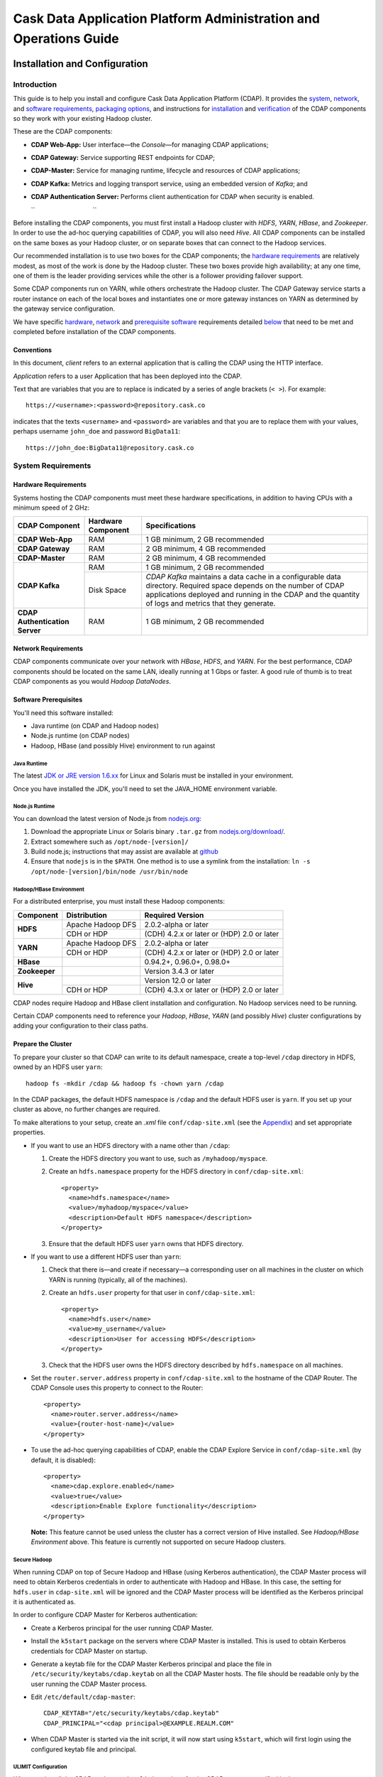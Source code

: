 .. :author: Cask Data, Inc.
   :description: Operating Cask Data Application Platform and its Console
   :copyright: Copyright © 2014 Cask Data, Inc.



.. _admin:

==================================================================
Cask Data Application Platform Administration and Operations Guide
==================================================================

.. _install:

Installation and Configuration
==============================

Introduction
------------

This guide is to help you install and configure Cask Data Application Platform (CDAP). It provides the
`system <#system-requirements>`__,
`network <#network-requirements>`__, and
`software requirements <#software-prerequisites>`__,
`packaging options <#packaging>`__, and
instructions for
`installation <#installation>`__ and
`verification <#verification>`__ of
the CDAP components so they work with your existing Hadoop cluster.

These are the CDAP components:

- **CDAP Web-App:** User interface—the *Console*—for managing
  CDAP applications;
- **CDAP Gateway:** Service supporting REST endpoints for CDAP;
- **CDAP-Master:** Service for managing runtime, lifecycle and resources of
  CDAP applications;
- **CDAP Kafka:** Metrics and logging transport service,
  using an embedded version of *Kafka*; and
- **CDAP Authentication Server:** Performs client authentication for CDAP when security
  is enabled.

  ``                                 ``

.. literal above is used to force an extra line break after list in PDF

Before installing the CDAP components, you must first install a Hadoop cluster
with *HDFS*, *YARN*, *HBase*, and *Zookeeper*. In order to use the ad-hoc querying capabilities
of CDAP, you will also need *Hive*. All CDAP components can be installed on the
same boxes as your Hadoop cluster, or on separate boxes that can connect to the Hadoop services.

Our recommended installation is to use two boxes for the CDAP components; the
`hardware requirements <#hardware-requirements>`__ are relatively modest,
as most of the work is done by the Hadoop cluster. These two
boxes provide high availability; at any one time, one of them is the leader
providing services while the other is a follower providing failover support.

Some CDAP components run on YARN, while others orchestrate the Hadoop cluster.
The CDAP Gateway service starts a router instance on each of the local boxes and instantiates
one or more gateway instances on YARN as determined by the gateway service configuration.

We have specific
`hardware <#hardware-requirements>`_,
`network <#network-requirements>`_ and
`prerequisite software <#software-prerequisites>`_ requirements detailed
`below <#system-requirements>`__
that need to be met and completed before installation of the CDAP components.


Conventions
...........
In this document, *client* refers to an external application that is calling the
CDAP using the HTTP interface.

*Application* refers to a user Application that has been deployed into the CDAP.

Text that are variables that you are to replace is indicated by a series of angle brackets (``< >``). For example::

  https://<username>:<password>@repository.cask.co

indicates that the texts ``<username>`` and  ``<password>`` are variables
and that you are to replace them with your values,
perhaps username ``john_doe`` and password ``BigData11``::

  https://john_doe:BigData11@repository.cask.co


System Requirements
-------------------

Hardware Requirements
.....................
Systems hosting the CDAP components must meet these hardware specifications,
in addition to having CPUs with a minimum speed of 2 GHz:

+---------------------------------------+--------------------+-----------------------------------------------+
| CDAP Component                        | Hardware Component | Specifications                                |
+=======================================+====================+===============================================+
| **CDAP Web-App**                      | RAM                | 1 GB minimum, 2 GB recommended                |
+---------------------------------------+--------------------+-----------------------------------------------+
| **CDAP Gateway**                      | RAM                | 2 GB minimum, 4 GB recommended                |
+---------------------------------------+--------------------+-----------------------------------------------+
| **CDAP-Master**                       | RAM                | 2 GB minimum, 4 GB recommended                |
+---------------------------------------+--------------------+-----------------------------------------------+
| **CDAP Kafka**                        | RAM                | 1 GB minimum, 2 GB recommended                |
+                                       +--------------------+-----------------------------------------------+
|                                       | Disk Space         | *CDAP Kafka* maintains a data cache in        |
|                                       |                    | a configurable data directory.                |
|                                       |                    | Required space depends on the number of       |
|                                       |                    | CDAP applications deployed and running        |
|                                       |                    | in the CDAP and the quantity                  |
|                                       |                    | of logs and metrics that they generate.       |
+---------------------------------------+--------------------+-----------------------------------------------+
| **CDAP Authentication Server**        | RAM                | 1 GB minimum, 2 GB recommended                |
+---------------------------------------+--------------------+-----------------------------------------------+


Network Requirements
....................
CDAP components communicate over your network with *HBase*, *HDFS*, and *YARN*.
For the best performance, CDAP components should be located on the same LAN,
ideally running at 1 Gbps or faster. A good rule of thumb is to treat CDAP
components as you would *Hadoop DataNodes*.  

.. rst2pdf: PageBreak

Software Prerequisites
......................
You'll need this software installed:

- Java runtime (on CDAP and Hadoop nodes)
- Node.js runtime (on CDAP nodes)
- Hadoop, HBase (and possibly Hive) environment to run against

Java Runtime
++++++++++++
The latest `JDK or JRE version 1.6.xx <http://www.java.com/en/download/manual.jsp>`__
for Linux and Solaris must be installed in your environment.

Once you have installed the JDK, you'll need to set the JAVA_HOME environment variable.

Node.js Runtime
+++++++++++++++
You can download the latest version of Node.js from `nodejs.org <http://nodejs.org>`__:

1. Download the appropriate Linux or Solaris binary ``.tar.gz`` from
   `nodejs.org/download/ <http://nodejs.org/download/>`__. #. Extract somewhere such as ``/opt/node-[version]/``
#. Build node.js; instructions that may assist are available at
   `github <https://github.com/joyent/node/wiki/Installing-Node.js-via-package-manager>`__
#. Ensure that ``nodejs`` is in the ``$PATH``. One method is to use a symlink from the installation:
   ``ln -s /opt/node-[version]/bin/node /usr/bin/node``

 
Hadoop/HBase Environment
++++++++++++++++++++++++

For a distributed enterprise, you must install these Hadoop components:

+---------------+-------------------+---------------------------------------------+
| Component     | Distribution      | Required Version                            |
+===============+===================+=============================================+
| **HDFS**      | Apache Hadoop DFS | 2.0.2-alpha or later                        |
+               +-------------------+---------------------------------------------+
|               | CDH or HDP        | (CDH) 4.2.x or later or (HDP) 2.0 or later  |
+---------------+-------------------+---------------------------------------------+
| **YARN**      | Apache Hadoop DFS | 2.0.2-alpha or later                        |
+               +-------------------+---------------------------------------------+
|               | CDH or HDP        | (CDH) 4.2.x or later or (HDP) 2.0 or later  |
+---------------+-------------------+---------------------------------------------+
| **HBase**     |                   | 0.94.2+, 0.96.0+, 0.98.0+                   |
+---------------+-------------------+---------------------------------------------+
| **Zookeeper** |                   | Version 3.4.3 or later                      |
+---------------+-------------------+---------------------------------------------+
| **Hive**      |                   | Version 12.0 or later                       |
+               +-------------------+---------------------------------------------+
|               | CDH or HDP        | (CDH) 4.3.x or later or (HDP) 2.0 or later  |
+---------------+-------------------+---------------------------------------------+

CDAP nodes require Hadoop and HBase client installation and configuration. No Hadoop
services need to be running.

Certain CDAP components need to reference your *Hadoop*, *HBase*, *YARN* (and possibly *Hive*)
cluster configurations by adding your configuration to their class paths.

.. rst2pdf: PageBreak

Prepare the Cluster
...................
To prepare your cluster so that CDAP can write to its default namespace,
create a top-level ``/cdap`` directory in HDFS, owned by an HDFS user ``yarn``::

  hadoop fs -mkdir /cdap && hadoop fs -chown yarn /cdap

In the CDAP packages, the default HDFS namespace is ``/cdap``
and the default HDFS user is ``yarn``. If you set up your cluster as above, no further changes are
required.

To make alterations to your setup, create an `.xml` file ``conf/cdap-site.xml``
(see the `Appendix <#appendix>`__) and set appropriate properties.

- If you want to use an HDFS directory with a name other than ``/cdap``:

  1. Create the HDFS directory you want to use, such as ``/myhadoop/myspace``.
  #. Create an ``hdfs.namespace`` property for the HDFS directory in ``conf/cdap-site.xml``::

       <property>
         <name>hdfs.namespace</name>
         <value>/myhadoop/myspace</value>
         <description>Default HDFS namespace</description>
       </property>


  #. Ensure that the default HDFS user ``yarn`` owns that HDFS directory.

- If you want to use a different HDFS user than ``yarn``:

  1. Check that there is—and create if necessary—a corresponding user on all machines
     in the cluster on which YARN is running (typically, all of the machines).
  #. Create an ``hdfs.user`` property for that user in ``conf/cdap-site.xml``::

       <property>
         <name>hdfs.user</name>
         <value>my_username</value>
         <description>User for accessing HDFS</description>
       </property>

  #. Check that the HDFS user owns the HDFS directory described by ``hdfs.namespace`` on all machines.

- Set the ``router.server.address`` property in ``conf/cdap-site.xml`` to the hostname of the CDAP Router.
  The CDAP Console uses this property to connect to the Router::

      <property>
        <name>router.server.address</name>
        <value>{router-host-name}</value>
      </property>

- To use the ad-hoc querying capabilities of CDAP, enable the CDAP Explore Service in
  ``conf/cdap-site.xml`` (by default, it is disabled)::

    <property>
      <name>cdap.explore.enabled</name>
      <value>true</value>
      <description>Enable Explore functionality</description>
    </property>

  **Note:** This feature cannot be used unless the cluster has a correct version of Hive installed.
  See *Hadoop/HBase Environment* above. This feature is currently not supported on secure Hadoop clusters.

.. rst2pdf: PageBreak

Secure Hadoop
+++++++++++++
When running CDAP on top of Secure Hadoop and HBase (using Kerberos
authentication), the CDAP Master process will need to obtain Kerberos credentials in order to
authenticate with Hadoop and HBase.  In this case, the setting for ``hdfs.user`` in
``cdap-site.xml`` will be ignored and the CDAP Master process will be identified as the
Kerberos principal it is authenticated as.

In order to configure CDAP Master for Kerberos authentication:

- Create a Kerberos principal for the user running CDAP Master.
- Install the ``k5start`` package on the servers where CDAP Master is installed.  This is used
  to obtain Kerberos credentials for CDAP Master on startup.
- Generate a keytab file for the CDAP Master Kerberos principal and place the file in
  ``/etc/security/keytabs/cdap.keytab`` on all the CDAP Master hosts.  The file should
  be readable only by the user running the CDAP Master process.
- Edit ``/etc/default/cdap-master``::

   CDAP_KEYTAB="/etc/security/keytabs/cdap.keytab"
   CDAP_PRINCIPAL="<cdap principal>@EXAMPLE.REALM.COM"

- When CDAP Master is started via the init script, it will now start using ``k5start``, which will
  first login using the configured keytab file and principal.

ULIMIT Configuration
++++++++++++++++++++
When you install the CDAP packages, the ``ulimit`` settings for the
CDAP user are specified in the ``/etc/security/limits.d/cdap.conf`` file.
On Ubuntu, they won't take effect unless you make changes to the ``/etc/pam.d/common-session file``.
For more information, refer to the ``ulimit`` discussion in the
`Apache HBase Reference Guide <https://hbase.apache.org/book.html#os>`__.

Packaging
---------
CDAP components are available as either Yum ``.rpm`` or APT ``.deb`` packages.
There is one package for each CDAP component, and each component may have multiple
services. Additionally, there is a base CDAP package with two utility packages
installed which creates the base configuration and the ``cdap`` user.
We provide packages for *Ubuntu 12* and *CentOS 6*.

Available packaging types:

- RPM: YUM repo
- Debian: APT repo
- Tar: For specialized installations only

CDAP packages utilize a central configuration, stored by default in ``/etc/cdap``.

When you install the CDAP base package, a default configuration is placed in
``/etc/cdap/conf.dist``. The ``cdap-site.xml`` file is a placeholder
where you can define your specific configuration for all CDAP components.

Similar to Hadoop, CDAP utilizes the ``alternatives`` framework to allow you to
easily switch between multiple configurations. The ``alternatives`` system is used for ease of
management and allows you to to choose between different directories to fulfill the
same purpose.

Simply copy the contents of ``/etc/cdap/conf.dist`` into a directory of your choice
(such as ``/etc/cdap/conf.mycdap``) and make all of your customizations there.
Then run the ``alternatives`` command to point the ``/etc/cdap/conf`` symlink
to your custom directory.

.. rst2pdf: PageBreak

RPM using Yum
.............
Download the Cask Yum repo definition file::

  sudo curl -o /etc/yum.repos.d/cask.repo http://repository.cask.co/downloads/centos/6/x86_64/cask.repo

This will create the file ``/etc/yum.repos.d/cask.repo`` with::

  [cask]
  name=Cask Packages
  baseurl=http://repository.cask.co/centos/6/x86_64/releases
  enabled=1
  gpgcheck=1


Add the Cask Public GPG Key to your repository::

  sudo rpm --import http://repository.cask.co/centos/6/x86_64/releases/pubkey.gpg

Debian using APT
................
Download the Cask Apt repo definition file::

  sudo curl -o /etc/apt/sources.list.d/cask.list http://repository.cask.co/downloads/ubuntu/precise/amd64/cask.list

This will create the file ``/etc/apt/sources.list.d/cask.list`` with::

  deb [ arch=amd64 ] http://repository.cask.co/ubuntu/precise/amd64/releases precise releases


Add the Cask Public GPG Key to your repository::

  curl -s http://repository.cask.co/ubuntu/precise/amd64/releases/pubkey.gpg | sudo apt-key add -

.. _installation:

Installation
------------
Install the CDAP packages by using either of these methods:

Using Yum::

  sudo yum install cdap-gateway cdap-kafka cdap-master cdap-security cdap-web-app

Using APT::

  sudo apt-get update
  sudo apt-get install cdap-gateway cdap-kafka cdap-master cdap-security cdap-web-app

Do this on each of the boxes that are being used for the CDAP components; our
recommended installation is a minimum of two boxes.

This will download and install the latest version of CDAP
with all of its dependencies. When all the packages and dependencies have been installed,
you can start the services on each of the CDAP boxes by running this command::

  for i in `ls /etc/init.d/ | grep cdap` ; do sudo service $i restart ; done

When all the services have completed starting, the CDAP Console should then be
accessible through a browser at port 9999. The URL will be ``http://<console-ip>:9999`` where
``<console-ip>`` is the IP address of one of the machine where you installed the packages
and started the services.

Upgrading From a Previous Version
---------------------------------
When upgrade an existing CDAP installation from a previous version, you will need
to make sure the CDAP table definitions in HBase are up-to-date.

These steps will stop CDAP, update the installation, run an upgrade tool for the table definitions,
and then restart CDAP.

1. Stop all CDAP processes::

     for i in `ls /etc/init.d/ | grep cdap` ; do sudo service $i stop ; done

#. Update the CDAP packages by running either of these methods:

   - Using Yum (on one line)::

       sudo yum install cdap cdap-gateway
                              cdap-hbase-compat-0.94 cdap-hbase-compat-0.96
                              cdap-kafka cdap-master
                              cdap-security cdap-web-app

   - Using APT (on one line)::

       sudo apt-get install cdap cdap-gateway
                              cdap-hbase-compat-0.94 cdap-hbase-compat-0.96
                              cdap-kafka cdap-master
                              cdap-security cdap-web-app

#. Run the upgrade tool (on one line)::

     /opt/cdap/cdap-master/bin/svc-master run
       com.cdap.data.tools.Main upgrade

#. Restart the CDAP processes::

     for i in `ls /etc/init.d/ | grep cdap` ; do sudo service $i start ; done

Verification
------------
To verify that the CDAP software is successfully installed and you are able to use your
Hadoop cluster, run an example application.
We provide in our SDK pre-built ``.JAR`` files for convenience:

#. Download and install the latest CDAP Developer Suite from
   http://cask.co/download

#. Extract to a folder (``CDAP_HOME``).
#. Open a command prompt and navigate to ``CDAP_HOME/examples``.
#. Each example folder has a ``.jar`` file in its ``target`` directory.
   For verification, we will use the ``WordCount`` example.
#. Open a web browser to the CDAP Console.
   It is located on port ``9999`` of the box where you installed CDAP.
#. On the Console, click the button *Load an App*.
#. Find the pre-built ``WordCount-2.5.1.jar`` using the dialog box to navigate to
   ``CDAP_HOME/examples/WordCount/target/``. 
#. Once the application is deployed, instructions on running the example can be found at the
   :ref:`WordCount example<word-count>`.
#. You should be able to start the application, inject sentences,
   run the Flow and the Procedure, and see results.
#. When finished, stop and remove the application as described in the
   :ref:`examples<examples>`.

.. rst2pdf: PageBreak

.. _security:

Security
========

Cask Data Application Platform (CDAP) supports securing clusters using a perimeter security model.  With perimeter
security, access to cluster nodes is restricted through a firewall.  Cluster nodes can communicate
with each other, but outside clients can only communicate with the cluster through a secured
host.  Using CDAP security, the CDAP authentication server issues credentials (access
tokens) to authenticated clients.  Clients then send these credentials on requests to CDAP.
Calls that lack valid access tokens will be rejected, limiting access to only authenticated
clients.

Authentication in CDAP consists of two components:

- **Authentication Server** - the authentication server integrates with different authentication
  backends (LDAP, JASPI plugins) using a plugin API.  Clients must first authenticate with the
  authentication server through this configured backend.  Once authenticated, clients are issued
  an access token representing their identity.
- **CDAP Router** - the CDAP router serves as the secured host in the perimeter security
  model.  All client calls to the cluster go through the router, and must present a valid access
  token when security is enabled.

For more details on the authentication process, see `Client Authentication`_.

By enabling perimeter security for CDAP, you can prevent access by any clients without valid
credentials.  In addition, access logging can be enabled in CDAP to provide an audit log of all
operations.

We recommend that in order for CDAP to be secure, CDAP security should always be used in conjunction with
`secure Hadoop clusters <http://hadoop.apache.org/docs/current/hadoop-project-dist/hadoop-common/SecureMode.html>`__.
In cases where secure Hadoop is not or cannot be used, it is inherently insecure and any applications
running on the cluster are effectively "trusted”. Though there is still value in having the perimeter access
be authenticated in that situation, whenever possible a secure Hadoop cluster should be employed with CDAP security.

Enabling Security
-----------------
To enable security in CDAP, add these properties to ``cdap-site.xml``:

==========================================  ==============
   Property                                   Value
==========================================  ==============
security.enabled                              true
security.auth.server.address                  <hostname>
==========================================  ==============

Running Servers with SSL
........................

To enable running servers with SSL in CDAP, add this property to ``cdap-site.xml``:

==========================================  ==============
   Property                                   Value
==========================================  ==============
ssl.enabled                                   true
==========================================  ==============

Default Ports
.............
Without SSL:

=======================================   =================
   Property                               Default Value
=======================================   =================
router.bind.port                            10000
security.auth.server.bind.port              10009
dashboard.bind.port                         9999
=======================================   =================

With SSL:

==========================================  =================
   Property                                  Default Value
==========================================  =================
router.ssl.bind.port                          10443
security.auth.server.ssl.bind.port            10010
dashboard.ssl.bind.port                       9443
==========================================  =================


Configuring SSL for the Authentication Server
.............................................
To configure the granting of ``AccessToken``\s via SSL, add these properties to ``cdap-security.xml``:

=============================================     =====================     =======================================
   Property                                        Default Value                Description
=============================================     =====================     =======================================
security.auth.server.ssl.keystore.path              None                      Keystore file location. The file should
                                                                              be owned and readable only by the
                                                                              CDAP user
security.auth.server.ssl.keystore.password          None                      Keystore password
security.auth.server.ssl.keystore.keypassword       None                      Keystore key password
security.auth.server.ssl.keystore.type              JKS                       Keystore file type
=============================================     =====================     =======================================


Configuring SSL for the Router
..............................
To configure SSL for the Router, add these properties to ``cdap-security.xml``:

================================    =======================      ================================================
   Property                           Default Value                Description
================================    =======================      ================================================
router.ssl.keystore.path              None                         Keystore file location. The file should
                                                                   be owned and readable only by the
                                                                   CDAP user
router.ssl.keystore.password          None                         Keystore password
router.ssl.keystore.keypassword       None                         Keystore key password
router.ssl.keystore.type              JKS                          Keystore file type
================================    =======================      ================================================

Configuring SSL for UI
......................
To enable SSL for the Web-UI, add these properties to ``cdap-security.xml``:

=======================================          ============================================
   Property                                        Description
=======================================          ============================================
dashboard.ssl.cert                                  SSL cert file location. The file should
                                                    be owned and readable only by the CDAP
                                                    user
dashboard.ssl.key                                   SSL key file location. The file should
                                                    be owned and readable only by the CDAP
                                                    user
=======================================          ============================================

**Note:** To allow self signed certificates, set dashboard.ssl.disable.cert.check field to true in cdap-site.xml

Configuring Kerberos (required)
...............................
To configure Kerberos authentication for various CDAP services, add these properties to ``cdap-site.xml``:

==========================================  ========================  ==========================================
   Property                                   Default Value            Description
==========================================  ========================  ==========================================
kerberos.auth.enabled                         ``security.enabled``     true to enable Kerberos authentication
cdap.master.kerberos.keytab                   None                     Kerberos keytab file location
cdap.master.kerberos.principal                None                     Kerberos principal associated with
                                                                       the keytab
==========================================  ========================  ==========================================

Configuring Zookeeper (required)
................................
To configure Zookeeper to enable SASL authentication, add the following to your ``zoo.cfg``::

  authProvider.1=org.apache.zookeeper.server.auth.SASLAuthenticationProvider
  jaasLoginRenew=3600000
  kerberos.removeHostFromPrincipal=true
  kerberos.removeRealmFromPrincipal=true

This will let Zookeeper use the ``SASLAuthenticationProvider`` as an auth provider, and the ``jaasLoginRenew`` line
will cause the Zookeeper server to renew its Kerberos ticket once an hour.

Then, create a ``jaas.conf`` file for your Zookeeper server::

  Server {
       com.sun.security.auth.module.Krb5LoginModule required
       useKeyTab=true
       keyTab="/path/to/zookeeper.keytab"
       storeKey=true
       useTicketCache=false
       principal="<your-zookeeper-principal>";
  };

The keytab file must be readable by the Zookeeper server, and ``<your-zookeeper-principal>`` must correspond
to the keytab file.

Finally, start Zookeeper server with the following JVM option::

  -Djava.security.auth.login.config=/path/to/jaas.conf

Enabling Access Logging
.......................

.. highlight:: console

To enable access logging, add the following to ``logback.xml`` (typically under ``/etc/cdap/conf/``) ::

    <appender name="AUDIT" class="ch.qos.logback.core.rolling.RollingFileAppender">
      <file>access.log</file>
      <rollingPolicy class="ch.qos.logback.core.rolling.TimeBasedRollingPolicy">
        <fileNamePattern>access.log.%d{yyyy-MM-dd}</fileNamePattern>
        <maxHistory>30</maxHistory>
      </rollingPolicy>
      <encoder>
        <pattern>%msg%n</pattern>
      </encoder>
    </appender>
    <logger name="http-access" level="TRACE" additivity="false">
      <appender-ref ref="AUDIT" />
    </logger>

    <appender name="EXTERNAL_AUTH_AUDIT" class="ch.qos.logback.core.rolling.RollingFileAppender">
      <file>external_auth_access.log</file>
      <rollingPolicy class="ch.qos.logback.core.rolling.TimeBasedRollingPolicy">
        <fileNamePattern>external_auth_access.log.%d{yyyy-MM-dd}</fileNamePattern>
        <maxHistory>30</maxHistory>
      </rollingPolicy>
      <encoder>
        <pattern>%msg%n</pattern>
      </encoder>
    </appender>
    <logger name="external-auth-access" level="TRACE" additivity="false">
      <appender-ref ref="EXTERNAL_AUTH_AUDIT" />
    </logger>

You may also configure the file being logged to by changing the path under ``<file>...</file>``.

Configuring Authentication Mechanisms
-------------------------------------
CDAP provides several ways to authenticate a user's identity.

Basic Authentication
--------------------
The simplest way to identity a user is to authenticate against a realm file.
To configure basic authentication add the following properties to ``cdap-site.xml``:

==========================================  ===========
   Property                                   Value
==========================================  ===========
security.authentication.handlerClassName     co.cask.cdap.security.server.BasicAuthenticationHandler
security.authentication.basic.realmfile      <path>
==========================================  ===========

The realm file is of the following format::

  username: password[,rolename ...]

Note that it is not advisable to use this method of authentication. In production, we recommend using any of the
other methods described below.

LDAP Authentication
...................
You can configure CDAP to authenticate against an LDAP instance by adding these
properties to ``cdap-site.xml``:

================================================  ===========
   Property                                         Value
================================================  ===========
security.authentication.handlerClassName            co.cask.cdap.security.server.LDAPAuthenticationHandler
security.authentication.loginmodule.className       org.eclipse.jetty.plus.jaas.spi.LdapLoginModule
security.authentication.handler.debug               true/false
security.authentication.handler.hostname            <hostname>
security.authentication.handler.port                <port>
security.authentication.handler.userBaseDn          <userBaseDn>
security.authentication.handler.userRdnAttribute    <userRdnAttribute>
security.authentication.handler.userObjectClass     <userObjectClass>
================================================  ===========

In addition, you may also configure these optional properties:

=====================================================  ===========
   Property                                               Value
=====================================================  ===========
security.authentication.handler.bindDn                  <bindDn>
security.authentication.handler.bindPassword            <bindPassword>
security.authentication.handler.userIdAttribute         <userIdAttribute>
security.authentication.handler.userPasswordAttribute   <userPasswordAttribute>
security.authentication.handler.roleBaseDn              <roleBaseDn>
security.authentication.handler.roleNameAttribute       <roleNameAttribute>
security.authentication.handler.roleMemberAttribute     <roleMemberAttribute>
security.authentication.handler.roleObjectClass         <roleObjectClass>
=====================================================  ===========

Java Authentication Service Provider Interface (JASPI) Authentication
.....................................................................
To authenticate a user using JASPI add the following properties to ``cdap-site.xml``:

================================================  ===========
   Property                                         Value
================================================  ===========
security.authentication.handlerClassName            co.cask.cdap.security.server.JASPIAuthenticationHandler
security.authentication.loginmodule.className       <custom-login-module>
================================================  ===========

In addition, any properties with the prefix ``security.authentication.handler.``,
such as ``security.authentication.handler.hostname``, will also be used by the handler.
These properties, without the prefix, will be used to instantiate the ``javax.security.auth.login.Configuration`` used
by the ``LoginModule``.

.. highlight:: java

Custom Authentication
.....................
To provide a custom authentication mechanism you may create your own ``AuthenticationHandler`` by overriding
``AbstractAuthenticationHandler`` and implementing the abstract methods. ::

  public class CustomAuthenticationHandler extends AbstractAuthenticationHandler {

    @Inject
    public CustomAuthenticationHandler(CConfiguration configuration) {
      super(configuration);
    }

    @Override
    protected LoginService getHandlerLoginService() {
      // ...
    }

    @Override
    protected IdentityService getHandlerIdentityService() {
      // ...
    }

    @Override
    protected Configuration getLoginModuleConfiguration() {
      // ...
    }
  }

To make your custom handler class available to the authentication service, copy your packaged jar file (and any
additional dependency jars) to the ``security/lib/`` directory within your CDAP installation
(typically under ``/opt/cdap``).

Example Configuration
---------------------

.. highlight:: xml

This is what your ``cdap-site.xml`` could include when configured to enable security, SSL, and
authentication using LDAP::

  <property>
    <name>security.enabled</name>
    <value>true</value>
  </property>

  <!-- SSL configuration -->
  <property>
    <name>security.server.ssl.enabled</name>
    <value>true</value>
  </property>

  <property>
    <name>security.server.ssl.keystore.path</name>
    <value>/home/john/keystore.jks</value>
    <description>Path to the SSL keystore.</description>
  </property>

  <property>
    <name>security.server.ssl.keystore.password</name>
    <value>password</value>
    <description>Password for the SSL keystore.</description>
  </property>

  <!-- LDAP configuration -->
  <property>
    <name>security.authentication.handlerClassName</name>
    <value>co.cask.cdap.security.server.LDAPAuthenticationHandler</value>
  </property>

  <property>
    <name>security.authentication.loginmodule.className</name>
    <value>org.eclipse.jetty.plus.jaas.spi.LdapLoginModule</value>
  </property>

  <property>
    <name>security.authentication.handler.debug</name>
    <value>true</value>
  </property>

  <!--
    Override the following properties to use your LDAP server.
    Any optional parameters, as described above, may also be included.
  -->
  <property>
    <name>security.authentication.handler.hostname</name>
    <value>example.com</value>
    <description>Hostname of the LDAP server.</description>
  </property>

  <property>
    <name>security.authentication.handler.port</name>
    <value>389</value>
    <description>Port number of the LDAP server.</description>
  </property>

  <property>
    <name>security.authentication.handler.userBaseDn</name>
    <value>ou=people,dc=example</value>
  </property>

  <property>
    <name>security.authentication.handler.userRdnAttribute</name>
    <value>cn</value>
  </property>

  <property>
    <name>security.authentication.handler.userObjectClass</name>
    <value>inetorgperson</value>
  </property>


Testing Security
----------------

.. highlight:: console

From here on out we will use::

  <base-url>

to represent the base URL that clients can use for the HTTP REST API::

  http://<host>:<port>

and::

  <base-auth-url>

to represent the base URL that clients can use for obtaining access tokens::

  http://<host>:<auth-port>

where ``<host>`` is the host name of the CDAP server, ``<port>`` is the port that is set as the ``router.bind.port``
in ``cdap-site.xml`` (default: ``10000``), and ``<auth-port>`` is the port that is set as the
``security.auth.server.bind.port`` (default: ``10009``).

Note that if SSL is enabled for CDAP, then the base URL uses ``https``, ``<port>`` becomes the port that is set
as the ``router.ssl.bind.port`` in ``cdap-site.xml`` (default: ``10443``), and ``<auth-port>`` becomes the port that
is set as the ``security.auth.server.ssl.bind.port`` (default: ``10010``).

To ensure that you've configured security correctly, run these simple tests to verify that the
security components are working as expected:

- After configuring CDAP as described above, restart CDAP and attempt to use a service::

	curl -v <base-url>/apps

- This should return a 401 Unauthorized response. Submit a username and password to obtain an ``AccessToken``::

	curl -v -u username:password <base-auth-url>/token

- This should return a 200 OK response with the ``AccessToken`` string in the response body.
  Reattempt the first command, but this time include the ``AccessToken`` as a header in the command::

	curl -v -H "Authorization: Bearer <AccessToken>" <base-url>/apps

- This should return a 200 OK response.

- Visiting the CDAP Console should redirect you to a login page that prompts for credentials.
  Entering the credentials should let you work with the CDAP Console as normal.


Client Authentication
---------------------

CDAP provides support for authenticating clients using OAuth 2 Bearer tokens, which are issued
by the CDAP authentication server.  The authentication server provides the integration point
for all external authentication systems.  Clients authenticate with the authentication server as
follows:

.. image:: _images/auth_flow_simple.png
   :width: 7in
   :align: center

#. Client initiates authentication, supplying credentials.

#. Authentication server validates supplied credentials against an external identity service,
   according to configuration (LDAP, Active Directory, custom).

   a. If validation succeeds, the authentication server returns an Access Token to the client.
   #. If validation fails, the authentication server returns a failure message, at which point
      the client can retry.

#. The client stores the resulting Access Token and supplies it in subsequent requests.
#. CDAP processes validate the supplied Access Token on each request.

   a. If validation succeeds, processing continues to authorization.
   #. If the submitted token is invalid, an "invalid token" error is returned.
   #. If the submitted token is expired, an "expired token" error is returned.  In this case, the
      client should restart authorization from step #1.

Obtaining an Access Token
.........................
Obtain a new access token by calling::

   GET <base-auth-url>/token

The required header and request parameters may vary according to the
external authentication mechanism that has been configured.  For username and password based mechanisms, the
``Authorization`` header may be used::

   Authorization: Basic czZCaGRSa3F0MzpnWDFmQmF0M2JW

HTTP Responses
++++++++++++++
.. list-table::
   :widths: 20 80
   :header-rows: 1

   * - Status Codes
     - Description
   * - ``200 OK``
     - Authentication was successful and an access token will be returned
   * - ``401 Unauthorized``
     - Authentication failed


Success Response Fields
+++++++++++++++++++++++
.. list-table::
   :widths: 20 80
   :header-rows: 1

   * - Response Fields
     - Description
   * - ``access_token``
     - The Access Token issued for the client.  The serialized token contents are base-64 encoded
       for safe transport over HTTP.
   * - ``token_type``
     - In order to conform with the OAuth 2.0 Bearer Token Usage specification (`RFC 6750`__), this
       value must be "Bearer".
   * - ``expires_in``
     - Token validity lifetime in seconds.

.. _rfc6750: http://tools.ietf.org/html/rfc6750

__ rfc6750_

Example
+++++++

Sample request::

   GET <base-auth-url>/token HTTP/1.1
   Host: server.example.com
   Authorization: Basic czZCaGRSa3F0MzpnWDFmQmF0M2JW


Sample response::

   HTTP/1.1 200 OK
   Content-Type: application/json;charset=UTF-8
   Cache-Control: no-store
   Pragma: no-cache

   {
     "access_token":"2YotnFZFEjr1zCsicMWpAA",
     "token_type":"Bearer",
     "expires_in":3600,
   }


Comments
++++++++
- Only ``Bearer`` tokens (`RFC 6750`__) are currently supported

__ rfc6750_


Authentication with RESTful Endpoints
.....................................
When security is enabled on a CDAP cluster, only requests with a valid access token will be
allowed by CDAP.  Clients accessing CDAP RESTful endpoints will first need to obtain an access token
from the authentication server, as described above, which will be passed to the Router daemon on
subsequent HTTP requests.

The following request and response descriptions apply to all CDAP RESTful endpoints::

   GET <base-url>/<resource> HTTP/1.1

In order to authenticate, all client requests must supply the ``Authorization`` header::

   Authorization: Bearer wohng8Xae7thahfohshahphaeNeeM5ie

For CDAP issued access tokens, the authentication scheme must always be ``Bearer``.


HTTP Responses
++++++++++++++
.. list-table::
   :widths: 20 80
   :header-rows: 1

   * - Status Codes
     - Description
   * - ``200 OK``
     - Authentication was successful and an access token will be returned
   * - ``401 Unauthorized``
     - Authentication failed
   * - ``403 Forbidden``
     - Authentication succeeded, but access to the requested resource was denied

Error Response Fields
+++++++++++++++++++++
.. list-table::
   :widths: 20 80
   :header-rows: 1

   * - Response Fields
     - Description
   * - ``error``
     - An error code describing the type of failure (see `Error Code Values`_)
   * - ``error_description``
     - A human readable description of the error that occurred
   * - ``auth_uri``
     - List of URIs for running authentication servers.  If a client receives a ``401
       Unauthorized`` response, it can use one of the values from this list to request a new
       access token.

Error Code Values
+++++++++++++++++
.. list-table::
   :widths: 20 80
   :header-rows: 1

   * - Response Fields
     - Description
   * - ``invalid_request``
     - The request is missing a required parameter or is otherwise malformed
   * - ``invalid_token``
     - The supplied access token is expired, malformed, or otherwise invalid.  The client may
       request a new access token from the authorization server and try the call again.
   * - ``insufficient_scope``
     - The supplied access token was valid, but the authenticated identity failed authorization
       for the requested resource

Example
+++++++
A sample request and responses for different error conditions are shown below.  Header values are
wrapped for display purposes.

Request::

   GET <base-url>/resource HTTP/1.1
   Host: server.example.com
   Authorization: Bearer wohng8Xae7thahfohshahphaeNeeM5ie

Missing token::

   HTTP/1.1 401 Unauthorized
   WWW-Authenticate: Bearer realm="example"

   {
     "auth_uri": ["https://server.example.com:10010/token"]
   }

Invalid or expired token::

   HTTP/1.1 401 Unauthorized
   WWW-Authenticate: Bearer realm="example",
                       error="invalid_token",
                       error_description="The access token expired"

   {
     "error": "invalid_token",
     "error_description": "The access token expired",
     "auth_uri": ["https://server.example.com:10010/token"]
   }

Comments
++++++++
- The ``auth_uri`` value in the error responses indicates where the authentication server(s) are
  running, allowing clients to discover instances from which they can obtain access tokens.

.. rst2pdf: PageBreak

Monitoring
==========

CDAP collects logs and metrics for all of its internal services. Being able to view these details can be really
helpful in debugging CDAP Applications as well as analyzing their performance. CDAP gives access to its logs, metrics,
and other monitoring information through REST APIs as well as a Java Client.

See the :ref:`Logging <loggingHTTP>`, :ref:`Metrics <metricsHTTP>`,
and :ref:`Monitoring <monitorHTTP>` HTTP APIs for more information.

.. rst2pdf: PageBreak

Troubleshooting
===============
Here are some selected examples of potential problems and possible resolutions.

Application Won't Start
-----------------------
Check HDFS write permissions. It should show an obvious exception in the YARN logs.
 
No Metrics/logs
---------------
Make sure the *Kafka* server is running, and make sure local the logs directory is created and accessible.
On the initial startup, the number of available seed brokers must be greater than or equal to the
*Kafka* default replication factor.

In a two-box setup with a replication factor of two, if one box fails to startup,
metrics will not show up though the application will still run::

  [2013-10-10 20:48:46,160] ERROR [KafkaApi-1511941310]
        Error while retrieving topic metadata (kafka.server.KafkaApis)
        kafka.admin.AdministrationException:
               replication factor: 2 larger than available brokers: 1

Only the First Flowlet Showing Activity
---------------------------------------
Check that YARN has the capacity to start any of the remaining containers.
 
YARN Application Shows ACCEPTED For Some Time But Then Fails
------------------------------------------------------------
It's possible that YARN can't extract the .JARs to the ``/tmp``,
either due to a lack of disk space or permissions.


Log Saver Process Throws an Out-of-Memory Error, CDAP Console Shows Service Not OK
----------------------------------------------------------------------------------

The CDAP Log Saver uses an internal buffer that may overflow and result in Out-of-Memory
Errors when applications create excessive amounts of logs. One symptom of this is that the CDAP
Console *Services Explorer* shows the ``log.saver`` Service as not OK, in addition to seeing error
messages in the logs.

By default, the buffer keeps 8 seconds of logs in memory and the Log Saver process is limited to 1GB of
memory. When it's expected that logs exceeding these settings will be produced, increase the memory
allocated to the Log Saver or increase the number of Log Saver instances. If the cluster has limited
memory or containers available, you can choose instead to decrease the duration of logs buffered in
memory. However, decreasing the buffer duration may lead to out-of-order log events.

In the ``cdap-site.xml``, you can:

- Increase the memory by adjusting ``log.saver.run.memory.megs``;
- Increase the number of Log Saver instances using ``log.saver.num.instances``; and
- Adjust the duration of logs with ``log.saver.event.processing.delay.ms``.

Note that it is recommended that ``log.saver.event.processing.delay.ms`` always be kept greater than
``log.saver.event.bucket.interval.ms`` by at least a few hundred (300-500) milliseconds.

See the ``log.saver`` parameter section of the `Appendix <#appendix>`__ for a list of these
configuration parameters and their values that can be adjusted.

.. rst2pdf: PageBreak

**Introduction to Running Applications and Operating the Cask Data Application Platform (CDAP)**

Putting CDAP into Production
============================

The Cask Data Application Platform (CDAP) can be run in different modes: in-memory mode for unit testing, 
Standalone CDAP for testing on a developer's laptop, and Distributed CDAP for staging and production.

Regardless of the runtime edition, CDAP is fully functional and the code you develop never changes. 
However, performance and scale are limited when using in-memory or standalone CDAPs.

In-memory CDAP
--------------
The in-memory CDAP allows you to easily run CDAP for use in unit tests. In this mode, the underlying Big Data infrastructure is emulated using in-memory data structures and there is no persistence. The CDAP Console is not available in this mode.

Standalone CDAP
---------------

The Standalone CDAP allows you to run the entire CDAP stack in a single Java Virtual Machine on your local machine and includes a local version of the CDAP Console. The underlying Big Data infrastructure is emulated on top of your local file system. All data is persisted.

The Standalone CDAP by default binds to the localhost address, and is not available for remote access by any outside process or application outside of the local machine.

See the :ref:`Getting Started Guide <get-started>` and
the *Cask Data Application Platform SDK* for information on how to start and manage your Standalone CDAP.


Distributed Data Application Platform
-------------------------------------

The Distributed CDAP runs in fully distributed mode. In addition to the system components of the CDAP, distributed and highly available deployments of the underlying Hadoop infrastructure are included. Production applications should always be run on a Distributed CDAP.

To learn more about getting your own Distributed CDAP, see `Cask Products <http://cask.co/products>`__.


.. _console:

CDAP Console
============

Overview
--------

The **CDAP Console** is available for deploying, querying and managing the Cask Data Application Platform in all modes of CDAP except an 
`In-memory CDAP <#in-memory-data-application-platform>`__.

.. image:: _images/console/console_01_overview.png
   :width: 600px

Here is a screen-capture of the CDAP Console running on a Distributed CDAP.

Down the left sidebar, underneath the **Cask** logo, is the CDAP mode identifier (in this case, *Distributed CDAP*), followed by four buttons:
*Application*, `Process`_, `Store`_ and `Query`_. These buttons gives you access to CDAP Console facilities for managing each of these CDAP elements.

In the far upper-right are two buttons: the `Metrics <#metrics-explorer>`__ and
`Services <#services-explorer>`__ buttons, which take you to their respective explorers.

.. _sampling-menu:

In the upper right portion of the display is a menu and, in the Distributed version of 
CDAP, two buttons (*CDAP* and *Resources*).
The menu is the **Sampling Menu**, which appears on almost every pane of the
CDAP Console. 

The menu determines how much data is sampled in the presentation shown on the CDAP Console in
realtime:

.. image:: _images/console/console_10_app_crawler_detail_menu.png
   :width: 200px

By default, the sampling menu is set at "Last 1 Minute", indicating that the graphs are showing
the last one minute of activity. Be aware that changing the menu to a longer period (such as "Last 
1 Hour") can adversely affect the performance of the CDAP Instance and should only be used for short sessions before returning the setting to the default "Last 1 Minute".

This starting overview, showing which Applications (*Apps*) are currently
installed, and realtime graphs of *Collect*, *Process*, *Store*, and *Query*.
Each statistic is per unit of time—events per second, bytes (or larger) per second, queries per second—and
are sampled and reported based on the sampling menu in the upper right. (In Distributed CDAP, this starting overview can be reached by the **CDAP** button.)

The lower portion of the screen shows all the Apps along with their name, description, and what is happening with each:

- *Collect*, the number of Streams consumed by the Application;

- *Process*, the number of Flows created by the Application;

- *Store*, the number of DataStores used by the Application;

- *Query*, the number of Procedures in the Application; and

- *Busyness*, the percentage of time spent processing events by the Application.

.. _busyness:

Busyness—the percentage of time spent processing events—is a concept that is used extensively in the CDAP Console.

Clicking on the name of an Application will take you to the `App's pane <#application>`__, with details about the application.

:Note: Because of the interconnections in the CDAP Console, you can arrive at the same pane by different paths.
       Remember that the left pane buttons will always take you back to the initial summary panes.

The **Resources** button (available in Distributed CDAP) gives a look at what is being used by the CDAP:

.. image:: _images/console/console_02_overview_resources.png
   :width: 600px

Once again, the top half shows four different elements, all in realtime:
*AppFabric* consumption (in Yarn containers),
*Processors* used (in the number of cores),
*Memory* consumption (total bytes available and used memory), and
*DataFabric* storage (total bytes available and used disk space).

*Containers* refers to the number of Yarn containers; for example, each Flowlet instance uses a single container.

Statistics and graphs are sampled based on the setting of the sampling menu in the upper-right.

The lower half shows the list of deployed applications, their descriptions, along with each app's container, core and memory use in realtime.

The triangles to the left of each application turn to reveal the hierarchy of resources being used by each application's Flows and Flowlets. You can use this tree to drill down into any part of the CDAP.

The footer of each pane gives—below the *Cask Data, Inc.* copyright—five buttons
and the version of the CDAP that you are using.

.. _reset:

The five buttons provide access to the `terms of use <http://cask.co/terms>`__,
the `privacy policy <http://cask.co/privacy>`__,
contacting `Cask <http://cask.co/company/#company-contact>`__,
contacting Cask support, and *Reset*, for resetting the CDAP.

*Reset* deletes all data and applications from the
CDAP, is irreversible, and returns the CDAP to an original state. The button is only visible and
available if the CDAP has been started with the system property ``enable.unrecoverable.reset`` as ``true``. 

Metrics Explorer
----------------

In the top portion of the `Overview image <#console>`__ you can see the **Metrics** button, which takes you to the *Metrics Explorer:*

.. image:: _images/console/console_18_metrics_explorer1.png
   :width: 600px

Here you can monitor a variety of different statistics for elements of the CDAP.
You add a metric by clicking the *Add* button; it will give you a dialog
where you can specify an element and then pick from a list of appropriate metrics.

.. image:: _images/console/console_20_metrics_explorer3.png
   :width: 200px

As with other CDAP Console realtime graphs, you specify the sampling rate through a pop-down menu in the
upper-right. You can *Pause* the sampling to prevent excessive load on the CDAP.

If you move your mouse over the graph, you will get detailed information about the statistics presented:

.. image:: _images/console/console_19_metrics_explorer2.png
   :width: 600px

System Services Explorer
------------------------
In the top portion of the `Overview image <#console>`__, to the right of the **Metrics** button is the
**Services** button, which takes you to the *Services Explorer:*


.. image:: _images/console/console_31_services_explorer.png
   :width: 600px

Here you can monitor a variety of different System Services of the CDAP. For each service name, status
is given, if logs are available (and link to them if so), the number of instances requested and
provisioned.

.. _Collect:

Collect
-------
.. image:: _images/console/console_03_collect.png
   :width: 600px

The **Collect** pane shows all the Streams collecting data and their details: name, storage, number of events and the arrival rate, with a graph showing arrivals based on the sampling rate menu setting.

.. _Stream:

Clicking on a Stream's name will take you to the Stream's pane:

.. image:: _images/console/console_21_stream.png
   :width: 600px

The Stream pane shows the details of the number of events per second currently in the Stream,
the storage and a graph of events over the last sampling period, and a list of all the Flows
that are attached to the Stream, with processing rate and `busyness`_ for each Flow.
Clicking on a Flow name will take you to that `Flow's pane <#flow>`__.


.. _Process:

Process
-------

.. image:: _images/console/console_04_process.png
   :width: 600px

The **Process** pane shows all the
`Flows <#flow>`__,
`MapReduce <#mapreduce>`__ and
`Workflows <#workflow>`__ in the CDAP
with their name and status (either *Running* or *Stopped*).
Each name links to the individual elements detail pane.
Graphs show statistics based on the sampling rate menu setting.

In the case of Flows, it shows the processing rate in events per second and `busyness`_. For MapReduce, it shows the mapping status and the reducing status.


.. _Store:

Store
-----

.. image:: _images/console/console_05_store.png
   :width: 600px

The **Store** pane shows all the Datasets currently specified in the CDAP, along with their name
(a link to the detail pane for the Dataset), type (the Java class), storage in use,
a realtime write-rate graph and the current write rate (bytes per second). It has button that accesses the
`Dataset Explorer`_.


Dataset Explorer
................
From within the `Store`_ pane you can access the Dataset Explorer, which allows for SQL-like
queries of the datasets' underlying Hive tables. Details on the requirements for formulating and
performing these queries can be found in the Developer Guide :ref:`data-explore`.

Using the information supplied for each Hive table (schema, keys, properties) you can generate a
SQL-like query and then execute it.

.. image:: _images/console/console_33_query_explorer.png
   :width: 600px

When the query has completed, it will be listed on the *Results* pane of the Explorer. The results
can either be viewed directly or downloaded to your computer.

.. image:: _images/console/console_35_query_explorer.png
   :width: 600px

Double-clicking on the results will reveal them in the browser:

.. image:: _images/console/console_37_query_explorer.png
   :width: 600px

If no results are available, the "Download" icon will be greyed-out and hovering over it will display a
message "Results Not Available".

.. image:: _images/console/console_36_query_explorer.png
   :width: 600px


.. _Query:

Query
-----

.. image:: _images/console/console_06_query.png
   :width: 600px

The **Query** pane shows all the Procedures currently specified in the CDAP, along with their name
(a link to the detail pane for the Procedure), status and realtime graphs
of their request and error rates.


.. _application:

Application
-----------

.. image:: _images/console/console_14_app_crawler.png
   :width: 600px

The Application pane shows details for an individual application deployed in the CDAP:

- **Summary graphs:** across the top, left to right, a summary of events per second processed,
  `busyness`_ and storage;

- **Collect:** Streams, with name (a link to details) and summary statistics;

- **Process:** Flows, with name (a link to details), summary statistics,
  and a management button to start and stop all the Flows associated with this app;

- **Store:** Datasets defined by this Application, with name (a link to details)
  and summary statistics; and

- **Query:** Procedures, with name (a link to details) and summary statistics,
  and a management button to start and stop all the Procedures associated with this app;

- **Service:** Services, with name (a link to details) and number of components,
  and a management button to start and stop all the Services associated with this app.

Deleting an Application
.......................

The button in the upper right of the pane allows you to delete the current Application:

.. image:: _images/console/console_22_app_crawler_detail_delete.png
   :width: 200px

However, before an Application can be deleted, all Process—Flows and MapReduce Jobs—and Queries (Procedures), must be stopped.
An error message will be given if you attempt to delete an Application with running components.

Note that Streams and Datasets, even though they are specified and created at the time of deployment of the Application,
are persistent and are not deleted when an Application is deleted.

To delete these, the CDAP needs to be reset using the `Reset button <#reset>`__ located at the bottom of each pane.


.. _flow:

Flow
----

Each Flow has a management pane, which shows the status, log and history of a Flow.


Flow Status
...........
Start by looking at the status of a Flow:

.. image:: _images/console/console_07_app_crawler_flow_rss.png
   :width: 600px

It shows all of the Streams and Flowlets of the Flow with their connections and icons arranged in a
directed acyclic graph or DAG.

Across the top are two realtime graphs of processing rate and `busyness`_ with
current Flow status and management controls.

.. image:: _images/console/console_11_app_crawler_detail.png
   :width: 200px

The upper-right portion has a cluster of buttons:

- Status, Log and History buttons that switch you between the panes of the Flow presentation;

- `Sampling menu <#sampling-menu>`__;

- Current status (*Running* or *Paused*);

- Gear icon for runtime configuration settings; and

- Start and stop buttons for the Flow.

The gear icon brings up a dialog for setting the runtime configuration parameters
that have been built into the Flow:

.. image:: _images/console/console_23_app_crawler_detail_config.png
   :width: 400px

The directed acyclic graph (DAG) shows all the Streams and Flowlets:

.. image:: _images/console/console_24_app_crawler_detail_dag.png
   :width: 600px

A Stream icon shows the name of the Stream and the number of events processed in the current sampling period:

.. image:: _images/console/console_12_stream_icon.png
   :width: 200px

A Flowlet icon shows the name of the Flowlet, the number of events processed
in the current sampling period,
and—in a small circle in the upper right of the icon—the number of instances of that Flowlet:

.. image:: _images/console/console_13_flowlet_icon.png
   :width: 200px


DAG Icon Dialogs
................

Clicking on an icon in the DAG brings up the icon's dialog. This dialog contains numerous buttons and panes,
and allows you to traverse the DAG completely by selecting appropriate inputs and outputs.

.. image:: _images/console/console_27_dag1.png
   :width: 400px

Here we have clicked on a Flowlet named *counter*, and are seeing the first
(*Inputs*) of three panes in this dialog. On the left is a list of inputs to the Flowlet,
in this case a single input Stream named *parser*, and realtime statistics for the flowlet.

Clicking the name *parser* would take you—without leaving the dialog—backwards on the path
of the DAG, and allow you to traverse towards the start of the path.

If you go all the way to the beginning of the path, you will reach a Stream, and the dialog will change:

.. image:: _images/console/console_30_dag4.png
   :width: 400px

Here, you can inject an Event into the Stream simply by typing and pressing the *Inject* button.
(Notice that once you have reached a Stream, there is no way to leave on the DAG. There
is no list of consumers of the Stream.)

Returning to the `original dialog <#dag-icon-dialogs>`__, clicking the "Processed" button in the center takes you to the second pane of the dialog.

.. image:: _images/console/console_28_dag2.png
   :width: 400px

Here are realtime statistics for the processing rate, `busyness`_, data operations and errors.

Clicking the "Outputs" button on the right takes you to the third pane of the dialog.

.. image:: _images/console/console_29_dag3.png
   :width: 400px

On the right are all the output connections of the Flowlet, if any, and clicking any of
the names would take you to that Flowlet’s input pane, allowing you to traverse the graph
in the direction of data flow. The realtime statistics for the outbound events are shown.

In the upper right portion of this dialog you can set the requested number of instances.
The current number of instances is shown for reference.


.. _log-explorer:

Flow Log Explorer
.................

The Flow Log Explorer pane shows a sample from the logs, with filters for a standard set of filters: *Info*, *Warning*, *Error*, *Debug*, and *Other:*

.. image:: _images/console/console_08_app_crawler_flow_rss_log.png
   :width: 600px

Flow History
................

The Flow History pane shows started and ended events for the Flow and the results:

.. image:: _images/console/console_09b_app_crawler_flow_rss_history.png
   :width: 600px


MapReduce
---------
For a MapReduce, the Mapping and Reducing activity is shown, along with status and management controls for starting,
stopping and configuration. Buttons for logs and history, similar to those for
`Flows <#flow-history>`__ and `Workflows <#workflow>`__, are also available:


.. image:: _images/console/console_26_mapreduce.png
   :width: 600px


Spark
-----
For a Spark program, the status is shown along with the management controls for starting,
stopping and configuration. Buttons for logs and history, similar to those for
`Flows <#flow-history>`__ and `Workflows <#workflow>`__, are also available:

.. image:: _images/console/console_26a_spark.png
   :width: 600px


Workflow
--------
For a Workflow, the time until the next scheduled run is shown, along with status and management controls for starting, stopping and configuration.

.. image:: _images/console/console_25_workflow.png
   :width: 600px


Workflow History
................
The Workflow History pane shows started and ended events for the Workflow and the results:

.. image:: _images/console/console_09_app_crawler_flow_rss_history.png
   :width: 600px

Dataset
-------
For a Dataset, write rate (in both bytes and operations per second), read rate and total storage is shown
along with a list of Flows attached to the Dataset, their processing rate, and `busyness`_.

.. image:: _images/console/console_15_dataset.png
   :width: 600px

Procedure
---------
For a Procedure, request statistics are shown, along with status and management controls for starting, stopping and configuration. The dialog box shown allows for the sending of requests to Procedures, where
JSON string parameters are passed to the Procedure when calling its methods.

For details of making requests and using Procedures, including configuring the parameters and calling
methods, see the :ref:`restful-api`.

In a fashion similar to the `Flow Log Explorer`_, you can examine the logs associated with each Procedure.


.. image:: _images/console/console_17_procedure_ranker.png
   :width: 600px

Service
-------
Each Application can access and use user-defined Services. From an individual Application's panel
you access its Services panel.

For a Service, components of the Service are shown, along with status and management controls for starting,
stopping and configuration. The current number of instances requested and active are shown for
each component.

For details of making and using Custom Services, see the Developer Guide section on :ref:`user-services`.

.. image:: _images/console/console_32_custom_service.png
   :width: 600px

Logging
=======

CDAP supports logging through standard
`SLF4J (Simple Logging Facade for Java) <http://www.slf4j.org/manual.html>`__ APIs.
For instance, in a Flowlet you can write::

  private static Logger LOG = LoggerFactory.getLogger(WordCounter.class);
  ...
  @ProcessInput
  public void process(String line) {
    LOG.info("{}: Received line {}", this.getContext().getTransactionAwareName(), line);
    ... // processing
    LOG.info("{}: Emitting count {}", this.getContext().getTransactionAwareName(), wordCount);
    output.emit(wordCount);
  }

The log messages emitted by your Application code can be viewed in two different ways.

- Using the :ref:`restful-api`.
  The :ref:`Logging HTTP interface <loggingHTTP>` details all the available contexts that
  can be called to retrieve different messages.
- All log messages of an Application can be viewed in the CDAP Console
  by clicking the *Logs* button in the Flow or Procedure screens.
  This launches the `Log Explorer <#log-explorer>`__.

See the `Flow Log Explorer <#log-explorer>`__ in the `CDAP Console <#console>`__
for details of using it to examine logs in the CDAP.
In a similar fashion, `Procedure Logs <#procedure>`__ can be examined from within the CDAP Console.

Metrics
=======

As applications process data, the CDAP collects metrics about the application’s behavior and performance. Some of these metrics are the same for every application—how many events are processed, how many data operations are performed—and are thus called system or CDAP metrics.

Other metrics are user-defined or "custom" and differ from application to application.
To add user-defined metrics to your application, read this section in conjunction with the
details on available system metrics in the :ref:`Metrics HTTP API<metricsHTTP>`.

You embed user-defined metrics in the methods defining the elements of your application.
They will then emit their metrics and you can retrieve them
(along with system metrics) via the `Metrics Explorer`_ in the CDAP Console or
via the CDAP’s :ref:`restful-api`.
The names given to the metrics (such as ``names.longnames`` and ``names.bytes`` as in the example below)
should be composed only of alphanumeric characters.

To add metrics to a Flowlet *NameSaver*::

  public static class NameSaver extends AbstractFlowlet {
    static final byte[] NAME = { 'n', 'a', 'm', 'e' };

    @UseDataSet("whom")
    KeyValueTable whom;
    Metrics flowletMetrics; // Declare the custom metrics

    @ProcessInput
    public void processInput(StreamEvent event) {
      byte[] name = Bytes.toBytes(event.getBody());
      if (name != null && name.length > 0) {
        whom.write(NAME, name);
      }
      if (name.length > 10) {
        flowletMetrics.count("names.longnames", 1);
      }
      flowletMetrics.count("names.bytes", name.length);
    }
  }

An example of user-defined metrics is in ``PurchaseStore`` in the :ref:`purchase`.

Using Metrics Explorer
----------------------
See the `Metrics Explorer`_ in the `CDAP Console <#console>`__
for details of using it to examine and set metrics in the CDAP.

Runtime Arguments
=================

Flows, Procedures, MapReduce and Workflows can receive runtime arguments:

- For Flows and Procedures, runtime arguments are available to the ``initialize`` method in the context.

- For MapReduce, runtime arguments are available to the ``beforeSubmit`` and ``onFinish`` methods in the context.
  The ``beforeSubmit`` method can pass them to the Mappers and Reducers through the job configuration.

- When a Workflow receives runtime arguments, it passes them to each MapReduce in the Workflow.

The ``initialize()`` method in this example accepts a runtime argument for the
``HelloWorld`` Procedure. For example, we can change the greeting from
the default “Hello” to a customized “Good Morning” by passing a runtime argument::

  public static class Greeting extends AbstractProcedure {

    @UseDataSet("whom")
    KeyValueTable whom;
    private String greeting;

    public void initialize(ProcedureContext context) {
      Map<String, String> args = context.getRuntimeArguments();
      greeting = args.get("greeting");
      if (greeting == null) {
        greeting = "Hello";
      }
    }

    @Handle("greet")
    public void greet(ProcedureRequest request,
                      ProcedureResponder responder) throws Exception {
      byte[] name = whom.read(NameSaver.NAME);
      String toGreet = name != null ? new String(name) : "World";
      responder.sendJson(greeting + " " + toGreet + "!");
    }
  }

Scaling Instances
=================

.. highlight:: console

Scaling Flowlets
----------------
You can query and set the number of instances executing a given Flowlet
by using the ``instances`` parameter with HTTP GET and PUT methods::

  GET /v2/apps/<app-id>/flows/<flow-id>/flowlets/<flowlet-id>/instances
  PUT /v2/apps/<app-id>/flows/<flow-id>/flowlets/<flowlet-id>/instances

with the arguments as a JSON string in the body::

  { "instances" : <quantity> }

Where:
  :<app-id>: Name of the application
  :<flow-id>: Name of the Flow
  :<flowlet-id>: Name of the Flowlet
  :<quantity>: Number of instances to be used

Example: Find out the number of instances of the Flowlet *saver* in
the Flow *WhoFlow* of the application *HelloWorld*::

  GET /v2/apps/HelloWorld/flows/WhoFlow/flowlets/saver/instances

Example: Change the number of instances of the Flowlet *saver*
in the Flow *WhoFlow* of the application *HelloWorld*::

  PUT /v2/apps/HelloWorld/flows/WhoFlow/flowlets/saver/instances

with the arguments as a JSON string in the body::

  { "instances" : 2 }


Scaling Procedures
------------------
In a similar way to `Scaling Flowlets`_, you can query or change the number of instances of a Procedure
by using the ``instances`` parameter with HTTP GET and PUT methods::

  GET /v2/apps/<app-id>/procedures/<procedure-id>/instances
  PUT /v2/apps/<app-id>/procedures/<procedure-id>/instances

with the arguments as a JSON string in the body::

  { "instances" : <quantity> }

Where:
  :<app-id>: Name of the application
  :<procedure-id>: Name of the Procedure
  :<quantity>: Number of instances to be used

Example: Find out the number of instances of the Procedure *saver*
in the Flow *WhoFlow* of the application *HelloWorld*::

  GET /v2/apps/HelloWorld/flows/WhoFlow/procedure/saver/instances

Example: Change the number of instances of the Procedure *saver*
in the Flow *WhoFlow* of the application *HelloWorld*::

  PUT /v2/apps/HelloWorld/flows/WhoFlow/procedure/saver/instances

with the arguments as a JSON string in the body::

  { "instances" : 2 }

.. highlight:: java

Command-Line Interface
======================

Most of the administrative operations are also available more conveniently through the Command Line Interface.
See this :ref:`section<CLI>` for details.

Where to Go Next
================
Now that you've seen how to operate a CDAP, take a look at:

- :ref:`Cask Data Application Platform HTTP RESTful API <restful-api>`,
  a guide to programming CDAP's HTTP interface.
- :ref:`Command-Line Interface <CLI>`,
  a guide to the command-line client interface to CDAP.

.. _appendix:

Appendix: ``cdap-site.xml``
===========================
Here are the parameters that can be defined in the ``cdap-site.xml`` file,
their default values, descriptions and notes.

For information on configuring the ``cdap-site.xml`` file and CDAP for security,
see the :ref:`security` section.

..   :widths: 20 20 30

.. list-table::
   :widths: 30 35 35
   :header-rows: 1

   * - Parameter name
     - Default Value
     - Description
   * - ``app.bind.address``
     - ``127.0.0.1``
     - App-Fabric server host address
   * - ``app.bind.port``
     - ``45000``
     - App-Fabric server port
   * - ``app.boss.threads``
     - ``1``
     - Number of Netty server boss threads
   * - ``app.command.port``
     - ``45010``
     - App-Fabric command port
   * - ``app.connection.backlog``
     - ``20000``
     - Maximum connection backlog of AppFabricServer
   * - ``app.exec.threads``
     - ``20``
     - Number of Netty server executor threads
   * - ``app.output.dir``
     - ``/programs``
     - Directory where all archives are stored
   * - ``app.program.jvm.opts``
     - ``${weave.jvm.gc.opts}``
     - Java options for all program containers
   * - ``app.temp.dir``
     - ``/tmp``
     - Temp directory
   * - ``app.worker.threads``
     - ``10``
     - Number of Netty server worker threads
   * - ``dashboard.bind.port``
     - ``9999``
     - CDAP Console bind port
   * - ``dashboard.ssl.bind.port``
     - ``9443``
     - CDAP Console bind port for HTTPS
   * - ``dashboard.ssl.disable.cert.check``
     - ``false``
     - True to disable SSL certificate check from the CDAP Console
   * - ``data.local.storage``
     - ``${local.data.dir}/ldb``
     - Database directory
   * - ``data.local.storage.blocksize``
     - ``1024``
     - Block size in bytes
   * - ``data.local.storage.cachesize``
     - ``104857600``
     - Cache size in bytes
   * - ``data.queue.config.update.interval``
     - ``5``
     - Frequency, in seconds, of updates to the queue consumer
   * - ``data.queue.table.name``
     - ``queues``
     - Tablename for queues
   * - ``data.tx.bind.address``
     - ``127.0.0.1``
     - Transaction Inet address
   * - ``data.tx.bind.port``
     - ``15165``
     - Transaction bind port
   * - ``data.tx.client.count``
     - ``5``
     - Number of pooled transaction instances
   * - ``data.tx.client.provider``
     - ``thread-local``
     - Provider strategy for transaction clients
   * - ``data.tx.command.port``
     - ``15175``
     - Transaction command port number
   * - ``data.tx.janitor.enable``
     - ``true``
     - Whether or not the TransactionDataJanitor coprocessor
   * - ``data.tx.server.io.threads``
     - ``2``
     - Number of transaction IO threads
   * - ``data.tx.server.threads``
     - ``25``
     - Number of transaction threads
   * - ``data.tx.snapshot.dir``
     - ``${hdfs.namespace}/tx.snapshot``
     - Directory in HDFS used to store snapshots and transaction logs
   * - ``data.tx.snapshot.interval``
     - ``300``
     - Frequency of transaction snapshots in seconds
   * - ``data.tx.snapshot.local.dir``
     - ``${local.data.dir}/tx.snapshot``
     - Snapshot storage directory on the local filesystem
   * - ``data.tx.snapshot.retain``
     - ``10``
     - Number of retained transaction snapshot files
   * - ``enable.unrecoverable.reset``
     - ``false``
     - **WARNING: Enabling this option makes it possible to delete all
       applications and data; no recovery is possible!**
   * - ``explore.active.operation.timeout.secs``
     - ``86400``
     - Timeout value in seconds for a SQL operation whose result is not fetched completely
   * - ``explore.cleanup.job.schedule.secs``
     - ``60``
     - Time in secs to schedule clean up job to timeout operations
   * - ``explore.executor.container.instances``
     - ``1``
     - Number of explore executor instances
   * - ``explore.executor.max.instances``
     - ``1``
     - Maximum number of explore executor instances
   * - ``explore.inactive.operation.timeout.secs``
     - ``3600``
     - Timeout value in seconds for a SQL operation which has no more results to be fetched
   * - ``hdfs.lib.dir``
     - ``${hdfs.namespace}/lib``
     - Common directory in HDFS for JAR files for coprocessors
   * - ``hdfs.namespace``
     - ``/${cdap.namespace}``
     - Namespace for files written by CDAP
   * - ``hdfs.user``
     - ``yarn``
     - User name for accessing HDFS
   * - ``hive.local.data.dir``
     - ``${local.data.dir}/hive``
     - Location of hive relative to ``local.data.dir``
   * - ``hive.server.bind.address``
     - ``localhost``
     - Router address hive server binds to
   * - ``kafka.bind.address``
     - ``0.0.0.0``
     - Kafka server hostname
   * - ``kafka.bind.port``
     - ``9092``
     - Kafka server port
   * - ``kafka.default.replication.factor``
     - ``1``
     - Kafka replication factor [`Note 1`_]
   * - ``kafka.log.dir``
     - ``/tmp/kafka-logs``
     - Kafka log storage directory
   * - ``kafka.num.partitions``
     - ``10``
     - Default number of partitions for a topic
   * - ``kafka.seed.brokers``
     - ``127.0.0.1:9092``
     - Kafka brokers list (comma separated)
   * - ``kafka.zookeeper.namespace``
     - ``kafka``
     - Kafka Zookeeper namespace
   * - ``local.data.dir``
     - ``data``
     - Data directory for local mode
   * - ``log.base.dir``
     - ``/logs/avro``
     - Base log directory
   * - ``log.cleanup.run.interval.mins``
     - ``1440``
     - Log cleanup interval in minutes
   * - ``log.publish.num.partitions``
     - ``10``
     - Number of Kafka partitions to publish the logs to
   * - ``log.retention.duration.days``
     - ``7``
     - Log file HDFS retention duration in days
   * - ``log.run.account``
     - ``cdap``
     - Logging service account
   * - ``log.saver.event.bucket.interval.ms``
     - ``4000``
     - Log events published in this interval (in milliseconds) will be processed in a batch.
       Smaller values will increase the odds of log events going out-of-order.
   * - ``log.saver.event.processing.delay.ms``
     - ``8000``
     - Buffer log events in memory for given time, in milliseconds. Log events received after
       this delay will show up out-of-order. This needs to be greater than
       ``log.saver.event.bucket.interval.ms`` by at least a few hundred milliseconds.
   * - ``log.saver.num.instances``
     - ``1``
     - Log Saver instances to run in YARN
   * - ``log.saver.run.memory.megs``
     - ``1024``
     - Memory in MB allocated to the Log Saver process
   * - ``metadata.bind.address``
     - ``127.0.0.1``
     - Metadata server address
   * - ``metadata.bind.port``
     - ``45004``
     - Metadata server port
   * - ``metadata.program.run.history.keepdays``
     - ``30``
     - Number of days to keep metadata run history
   * - ``metrics.data.table.retention.resolution.1.seconds``
     - ``7200``
     - Retention resolution of the 1 second table in seconds
   * - ``metrics.kafka.partition.size``
     - ``10``
     - Number of partitions for metrics topic
   * - ``metrics.query.bind.address``
     - ``127.0.0.1``
     - Metrics query server host address
   * - ``metrics.query.bind.port``
     - ``45005``
     - Metrics query server port
   * - ``cdap.explore.enabled``
     - ``false``
     - Determines if the CDAP Explore Service is enabled
   * - ``cdap.namespace``
     - ``cdap``
     - Namespace for this CDAP instance
   * - ``router.bind.address``
     - ``0.0.0.0``
     - Router server address
   * - ``router.bind.port``
     - ``10000``
     - Port number that the CDAP router should bind to for HTTP Connections
   * - ``router.client.boss.threads``
     - ``1``
     - Number of router client boss threads
   * - ``router.client.worker.threads``
     - ``10``
     - Number of router client worker threads
   * - ``router.connection.backlog``
     - ``20000``
     - Maximum router connection backlog
   * - ``router.server.address``
     - ``localhost``
     - Router address to which Console connects
   * - ``router.server.boss.threads``
     - ``1``
     - Number of router server boss threads
   * - ``router.server.port``
     - ``10000``
     - Router port to which Console connects
   * - ``router.server.worker.threads``
     - ``10``
     - Number of router server worker threads
   * - ``router.ssl.bind.port``
     - ``10443``
     - Port number that the CDAP router should bind to for HTTPS Connections
   * - ``scheduler.max.thread.pool.size``
     - ``30``
     - Size of the scheduler thread pool
   * - ``security.auth.server.address``
     - ``127.0.0.1``
     - IP address that the CDAP Authentication Server should bind to
   * - ``security.auth.server.bind.port``
     - ``10009``
     - Port number that the CDAP Authentication Server should bind to for HTTP
   * - ``security.auth.server.ssl.bind.port``
     - ``10010``
     - Port to bind to for HTTPS on the CDAP Authentication Server
   * - ``security.authentication.basic.realmfile``
     -
     - Username / password file to use when basic authentication is configured
   * - ``security.authentication.handlerClassName``
     -
     - Name of the authentication implementation to use to validate user credentials
   * - ``security.authentication.loginmodule.className``
     -
     - JAAS LoginModule implementation to use when
       ``co.cask.security.server.JAASAuthenticationHandler`` is configured for
       ``security.authentication.handlerClassName``
   * - ``security.data.keyfile.path``
     - ``${local.data.dir}/security/keyfile``
     - Path to the secret key file (only used in single-node operation)
   * - ``security.enabled``
     - ``false``
     - Enables authentication for CDAP.  When set to ``true`` all requests to CDAP must
       provide a valid access token.
   * - ``security.realm``
     - ``cask``
     - Authentication realm used for scoping security.  This value should be unique for each
       installation of CDAP.
   * - ``security.server.extended.token.expiration.ms``
     - ``604800000``
     - Admin tool access token expiration time in milliseconds (defaults to 1 week) (internal)
   * - ``security.server.maxthreads``
     - ``100``
     - Maximum number of threads that the CDAP Authentication Server should use for
       handling HTTP requests
   * - ``security.server.token.expiration.ms``
     - ``86400000``
     - Access token expiration time in milliseconds (defaults to 24 hours)
   * - ``security.token.digest.algorithm``
     - ``HmacSHA256``
     -  Algorithm used for generating MAC of access tokens
   * - ``security.token.digest.key.expiration.ms``
     - ``3600000``
     - Time duration (in milliseconds) after which an active secret key
       used for signing tokens should be retired
   * - ``security.token.digest.keylength``
     - ``128``
     - Key length used in generating the secret keys for generating MAC of access tokens
   * - ``security.token.distributed.parent.znode``
     - ``/${cdap.namespace}/security/auth``
     - Parent node in ZooKeeper used for secret key distribution in distributed mode
   * - ``ssl.enabled``
     - ``false``
     - True to enable SSL
   * - ``thrift.max.read.buffer``
     - ``16777216``
     - Maximum read buffer size in bytes used by the Thrift server [`Note 2`_]
   * - ``weave.java.reserved.memory.mb``
     - ``250``
     - Reserved non-heap memory in MB for Weave container
   * - ``weave.jvm.gc.opts``
     - ``-verbose:gc``

       ``-Xloggc:<log-dir>/gc.log``

       ``-XX:+PrintGCDetails``

       ``-XX:+PrintGCTimeStamps``

       ``-XX:+UseGCLogFileRotation``

       ``-XX:NumberOfGCLogFiles=10``

       ``-XX:GCLogFileSize=1M``

     - Java garbage collection options for all Weave containers; ``<log-dir>`` is the location
       of the log directory on each machine
   * - ``weave.no.container.timeout``
     - ``120000``
     - Amount of time in milliseconds to wait for at least one container for Weave runnable
   * - ``weave.zookeeper.namespace``
     - ``/weave``
     - Weave Zookeeper namespace prefix
   * - ``yarn.user``
     - ``yarn``
     - User name for running applications in YARN
   * - ``zookeeper.quorum``
     - ``127.0.0.1:2181/${cdap.namespace}``
     - Zookeeper address host:port
   * - ``zookeeper.session.timeout.millis``
     - ``40000``
     - Zookeeper session time out in milliseconds

.. rst2pdf: PageBreak

.. _note 1:

**Note 1**:

    ``kafka.default.replication.factor`` is used to replicate *Kafka* messages across multiple
    machines to prevent data loss in the event of a hardware failure. The recommended setting
    is to run at least two *Kafka* servers. If you are running two *Kafka* servers, set this
    value to 2; otherwise, set it to the number of *Kafka* servers

.. _note 2:

**Note 2**:

    Maximum read buffer size in bytes used by the Thrift server: this value should be set to
    greater than the maximum frame sent on the RPC channel.

Appendix: ``cdap-security.xml``
===============================
Here are the parameters that can be defined in the ``cdap-security.xml`` file,
their default values, descriptions and notes.

For information on configuring the ``cdap-security.xml`` file and CDAP for security,
see the :ref:`security` section.

..   :widths: 20 20 30

.. list-table::
   :widths: 30 35 35
   :header-rows: 1

   * - Parameter name
     - Default Value
     - Description
   * - ``dashboard.ssl.cert``
     -
     - SSL certificate file to be used for the CDAP Console
   * - ``dashboard.ssl.key``
     -
     - SSL key file corresponding to the SSL certificate specified in ``dashboard.ssl.cert``
   * - ``router.ssl.keystore.keypassword``
     -
     - Key password to the Java keystore file specified in ``router.ssl.keystore.path``
   * - ``router.ssl.keystore.password``
     -
     - Password to the Java keystore file specified in ``router.ssl.keystore.path``
   * - ``router.ssl.keystore.path``
     -
     - Path to the Java keystore file containing the certificate used for HTTPS on the CDAP Router
   * - ``router.ssl.keystore.type``
     - ``JKS``
     - Type of the Java keystore file specified in ``router.ssl.keystore.path``
   * - ``security.auth.server.ssl.keystore.keypassword``
     -
     - Key password to the Java keystore file specified in ``security.auth.server.ssl.keystore.path``
   * - ``security.auth.server.ssl.keystore.password``
     -
     - Password to the Java keystore file specified in ``security.auth.server.ssl.keystore.path``
   * - ``security.auth.server.ssl.keystore.path``
     -
     - Path to the Java keystore file containing the certificate used for HTTPS on the CDAP
       Authentication Server
   * - ``security.auth.server.ssl.keystore.type``
     - ``JKS``
     - Type of the Java keystore file specified in ``security.auth.server.ssl.keystore.path``
